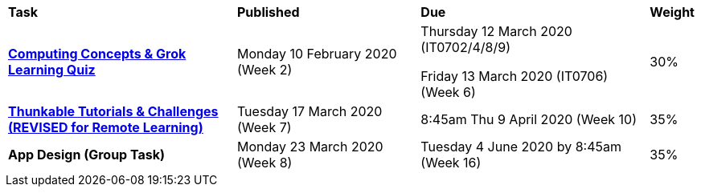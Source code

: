[cols="5,4,5,1"]
|===

^|*Task*
^|*Published*
^|*Due*
^|*Weight*

{set:cellbgcolor:white}
.^|*link:s1assessment/Year%207%20Digital%20Technologies%20Term%201%20Week%206%20Assessment%20Task%20Notification.pdf[Computing Concepts & Grok Learning Quiz^]*
.^|Monday 10 February 2020 (Week 2)
.^|
Thursday 12 March 2020 (IT0702/4/8/9)

Friday 13 March 2020 (IT0706) (Week 6)
^.^|30%

.^|*link:s1assessment/Year%207%20Digital%20Technologies%20Term%201%20Week%2010%20Assessment%20Task%20Notification%20(Revised).pdf[Thunkable Tutorials & Challenges (REVISED for Remote Learning)^]*
.^|Tuesday 17 March 2020 (Week 7)
.^|8:45am Thu 9 April 2020 (Week 10)
^.^|35%

.^|*App Design (Group Task)*
.^|Monday 23 March 2020 (Week 8)
.^|Tuesday 4 June 2020 by 8:45am (Week 16)
^.^|35%

|===
